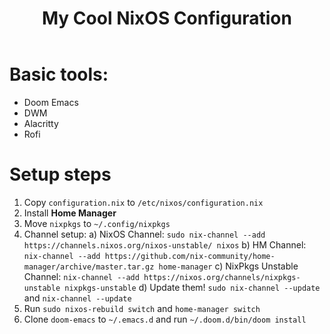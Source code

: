 #+title: My Cool NixOS Configuration

[[https://upload.wikimedia.org/wikipedia/commons/2/28/Nix_snowflake.svg]]

* Basic tools:

- Doom Emacs
- DWM
- Alacritty
- Rofi

* Setup steps

1. Copy =configuration.nix= to =/etc/nixos/configuration.nix=
2. Install *Home Manager*
3. Move =nixpkgs= to =~/.config/nixpkgs=
5. Channel setup:
  a) NixOS Channel: =sudo nix-channel --add https://channels.nixos.org/nixos-unstable/ nixos=
  b) HM Channel: =nix-channel --add https://github.com/nix-community/home-manager/archive/master.tar.gz home-manager=
  c) NixPkgs Unstable Channel: =nix-channel --add https://nixos.org/channels/nixpkgs-unstable nixpkgs-unstable=
  d) Update them! =sudo nix-channel --update= and =nix-channel --update=
5. Run =sudo nixos-rebuild switch= and =home-manager switch=
6. Clone =doom-emacs= to =~/.emacs.d= and run =~/.doom.d/bin/doom install=
